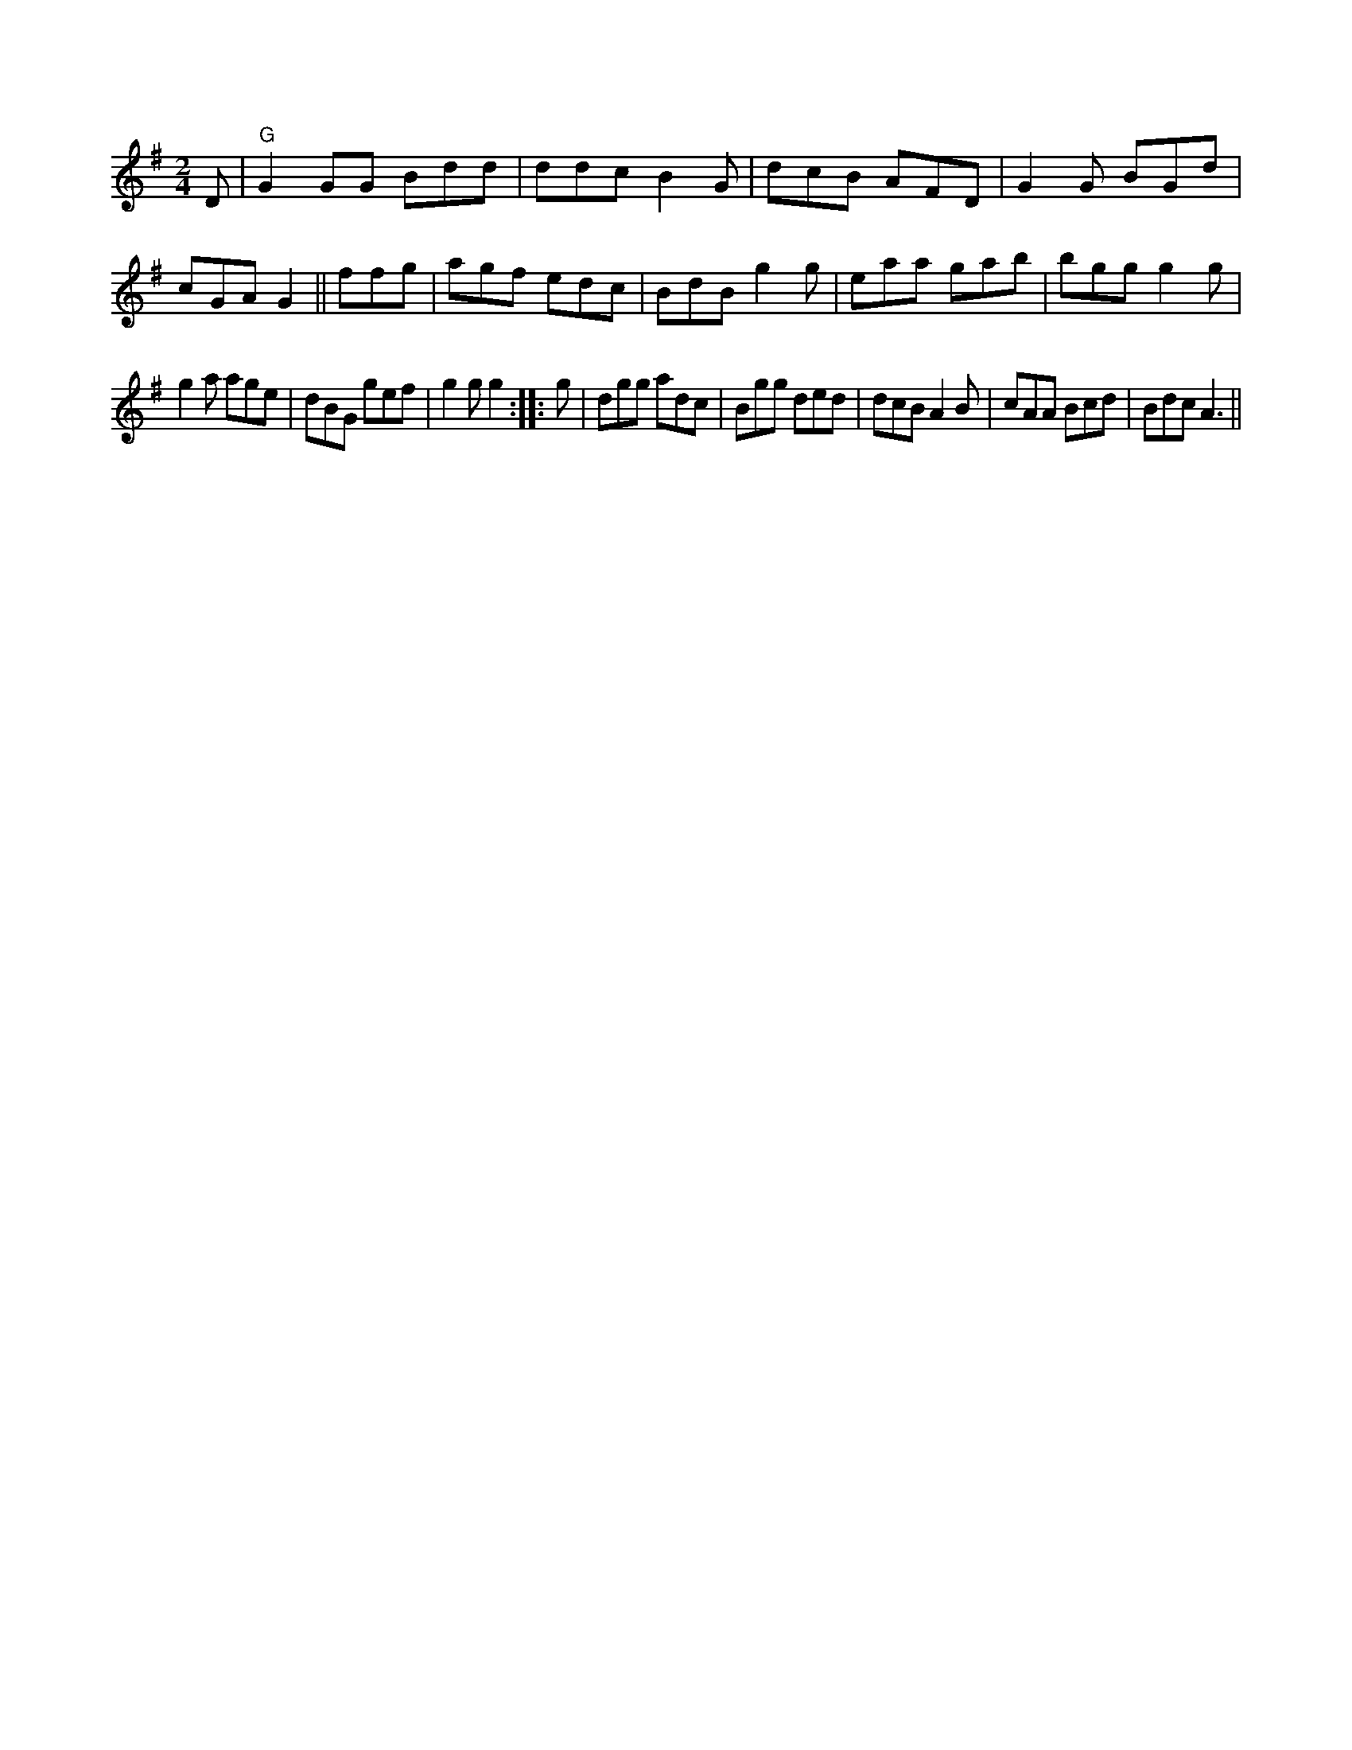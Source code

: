X:1
M:2/4
L:1/8
K:G
D | "G"G2GG Bdd|ddc B2G|dcB AFD|G2G BGd|cGA G2||
ffg|agf edc|BdB g2 g|eaa gab|bgg g2 g|!
g2a age|dBG gef|g2g g2:|
|:g|dgg adc|Bgg ded|dcB A2B|cAA Bcd|Bdc A3||